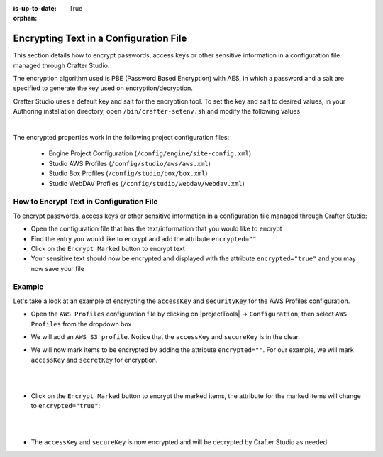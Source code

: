 :is-up-to-date: True

:orphan:

.. document does not appear in any toctree, this file is referenced
   use :orphan: File-wide metadata option to get rid of WARNING: document isn't included in any toctree for now

.. index:: Encrypting Text in a Configuration File

.. _encrypting-text-in-a-configuration-file:

=======================================
Encrypting Text in a Configuration File
=======================================

This section details how to encrypt passwords, access keys or other sensitive information in a configuration file managed through Crafter Studio.

The encryption algorithm used is PBE (Password Based Encryption) with AES, in which a password and a salt are specified to generate the key used on encryption/decryption.

Crafter Studio uses a default key and salt for the encryption tool.  To set the key and salt to desired values, in your Authoring installation directory, open ``/bin/crafter-setenv.sh`` and modify the following values

.. code-block:: bash
   :caption: *bin/crafter-setenv.sh*

   # -------------------- Encryption variables --------------------
   export CRAFTER_ENCRYPTION_KEY=${CRAFTER_ENCRYPTION_KEY:="default_encrytption_key"}
   export CRAFTER_ENCRYPTION_SALT=${CRAFTER_ENCRYPTION_SALT:="default_encrytption_salt"}

|

The encrypted properties work in the following project configuration files:

 - Engine Project Configuration (``/config/engine/site-config.xml``)
 - Studio AWS Profiles (``/config/studio/aws/aws.xml``)
 - Studio Box Profiles (``/config/studio/box/box.xml``)
 - Studio WebDAV Profiles (``/config/studio/webdav/webdav.xml``)

-----------------------------------------
How to Encrypt Text in Configuration File
-----------------------------------------
To encrypt passwords, access keys or other sensitive information in a configuration file managed through Crafter Studio:

* Open the configuration file that has the text/information that you would like to encrypt
* Find the entry you would like to encrypt and add the attribute ``encrypted=""``
* Click on the ``Encrypt Marked`` button to encrypt text
* Your sensitive text should now be encrypted and displayed with the attribute ``encrypted="true"`` and you may now save your file

-------
Example
-------
Let's take a look at an example of encrypting the ``accessKey`` and ``securityKey`` for the AWS Profiles configuration.

* Open the ``AWS Profiles`` configuration file by clicking on |projectTools| -> ``Configuration``, then select ``AWS Profiles`` from the dropdown box
* We will add an ``AWS S3 profile``.  Notice that the ``accessKey`` and ``secureKey`` is in the clear.

  .. code-block:: xml
     :caption: *{REPOSITORY_ROOT}/sites/SITENAME/config/studio/aws/aws.xml*
     :linenos:
     :emphasize-lines: 20,21

     <?xml version="1.0" encoding="UTF-8"?>
     <aws>
       <s3>
       <!--

       AWS S3 Profile

       Additional properties:

       <bucketName/>
       <pathStyleAccess/>

       bucketName: name of the bucket where files will be uploaded
       pathStyleAccess: indicates if path style access should be used for all requests (defaults to false)

       -->
         <profile>
           <id>s3-default</id>
             <credentials>
             <accessKey>YOUR_ACCESS_KEY</accessKey>
             <secretKey>YOUR_SECRET_KEY</secretKey>
           </credentials>
           <region>us-west-1</region>
           <bucketName>sample-input-bucket</bucketName>
           <pathStyleAccess>true</pathStyleAccess>
         </profile>
       </s3>
     </aws>

* We will now mark items to be encrypted by adding the attribute ``encrypted=""``.  For our example, we will mark ``accessKey`` and ``secretKey`` for encryption.

  .. code-block:: xml
     :caption: *{REPOSITORY_ROOT}/sites/SITENAME/config/studio/aws/aws.xml*

     <accessKey encrypted="">YOUR_ACCESS_KEY</accessKey>
     <secretKey encrypted="">YOUR_SECRET_KEY</secretKey>

  |

  .. image:: /_static/images/site-admin/config-encrypt-text-1.jpg
     :align: center
     :alt: Add "encrypted=""" attribute to "accessKey" and "secureKey"

  |

* Click on the ``Encrypt Marked`` button to encrypt the marked items, the attribute for the marked items will change to ``encrypted="true"``:

  .. code-block:: xml
     :caption: *{REPOSITORY_ROOT}/sites/SITENAME/config/studio/aws/aws.xml*

     <accessKey encrypted="true">${enc:ENCRYPTED_ACCESS_KEY}</accessKey>
     <secretKey encrypted="true">${enc:ENCRYPTED_SECRET_KEY}</secretKey>

  |

  .. image:: /_static/images/site-admin/config-encrypt-text-2.jpg
     :align: center
     :alt: "accessKey" and "secureKey" now encrypted

  |

* The ``accessKey`` and ``secureKey`` is now encrypted and will be decrypted by Crafter Studio as needed

